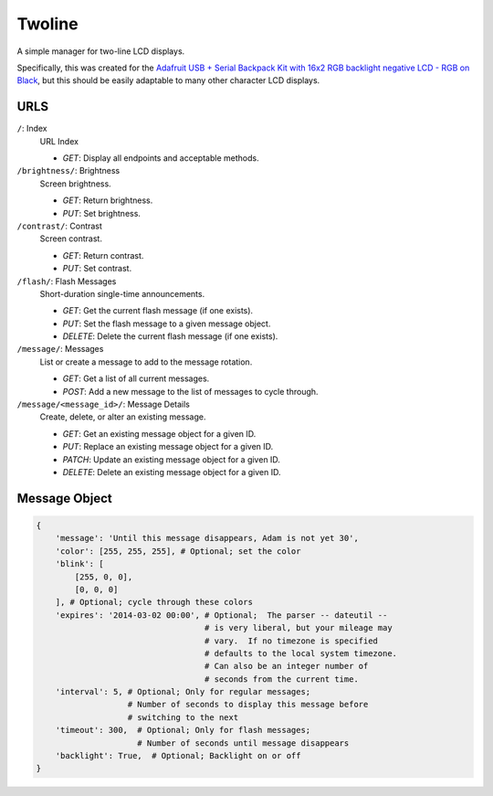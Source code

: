 
Twoline
=======

A simple manager for two-line LCD displays.

Specifically, this was created for the
`Adafruit USB + Serial Backpack Kit with 16x2 RGB backlight negative LCD - RGB on Black <http://www.adafruit.com/products/784>`_,
but this should be easily adaptable to many other character LCD displays.


URLS
----

``/``: Index
  URL Index

  - *GET*: Display all endpoints and acceptable methods.

``/brightness/``: Brightness
  Screen brightness.

  - *GET*: Return brightness.
  - *PUT*: Set brightness.

``/contrast/``: Contrast
  Screen contrast.

  - *GET*: Return contrast.
  - *PUT*: Set contrast.

``/flash/``: Flash Messages
  Short-duration single-time announcements.

  - *GET*: Get the current flash message (if one exists).
  - *PUT*: Set the flash message to a given message object.
  - *DELETE*: Delete the current flash message (if one exists).

``/message/``: Messages
  List or create a message to add to the message rotation.

  - *GET*: Get a list of all current messages.
  - *POST*: Add a new message to the list of messages to cycle through.

``/message/<message_id>/``: Message Details
  Create, delete, or alter an existing message.

  - *GET*: Get an existing message object for a given ID.
  - *PUT*: Replace an existing message object for a given ID.
  - *PATCH*: Update an existing message object for a given ID.
  - *DELETE*: Delete an existing message object for a given ID.

Message Object
--------------

.. code:: python

    {
        'message': 'Until this message disappears, Adam is not yet 30',
        'color': [255, 255, 255], # Optional; set the color
        'blink': [
            [255, 0, 0],
            [0, 0, 0]
        ], # Optional; cycle through these colors
        'expires': '2014-03-02 00:00', # Optional;  The parser -- dateutil --
                                       # is very liberal, but your mileage may
                                       # vary.  If no timezone is specified
                                       # defaults to the local system timezone.
                                       # Can also be an integer number of
                                       # seconds from the current time.
        'interval': 5, # Optional; Only for regular messages;
                       # Number of seconds to display this message before
                       # switching to the next
        'timeout': 300,  # Optional; Only for flash messages;
                         # Number of seconds until message disappears
        'backlight': True,  # Optional; Backlight on or off
    }

